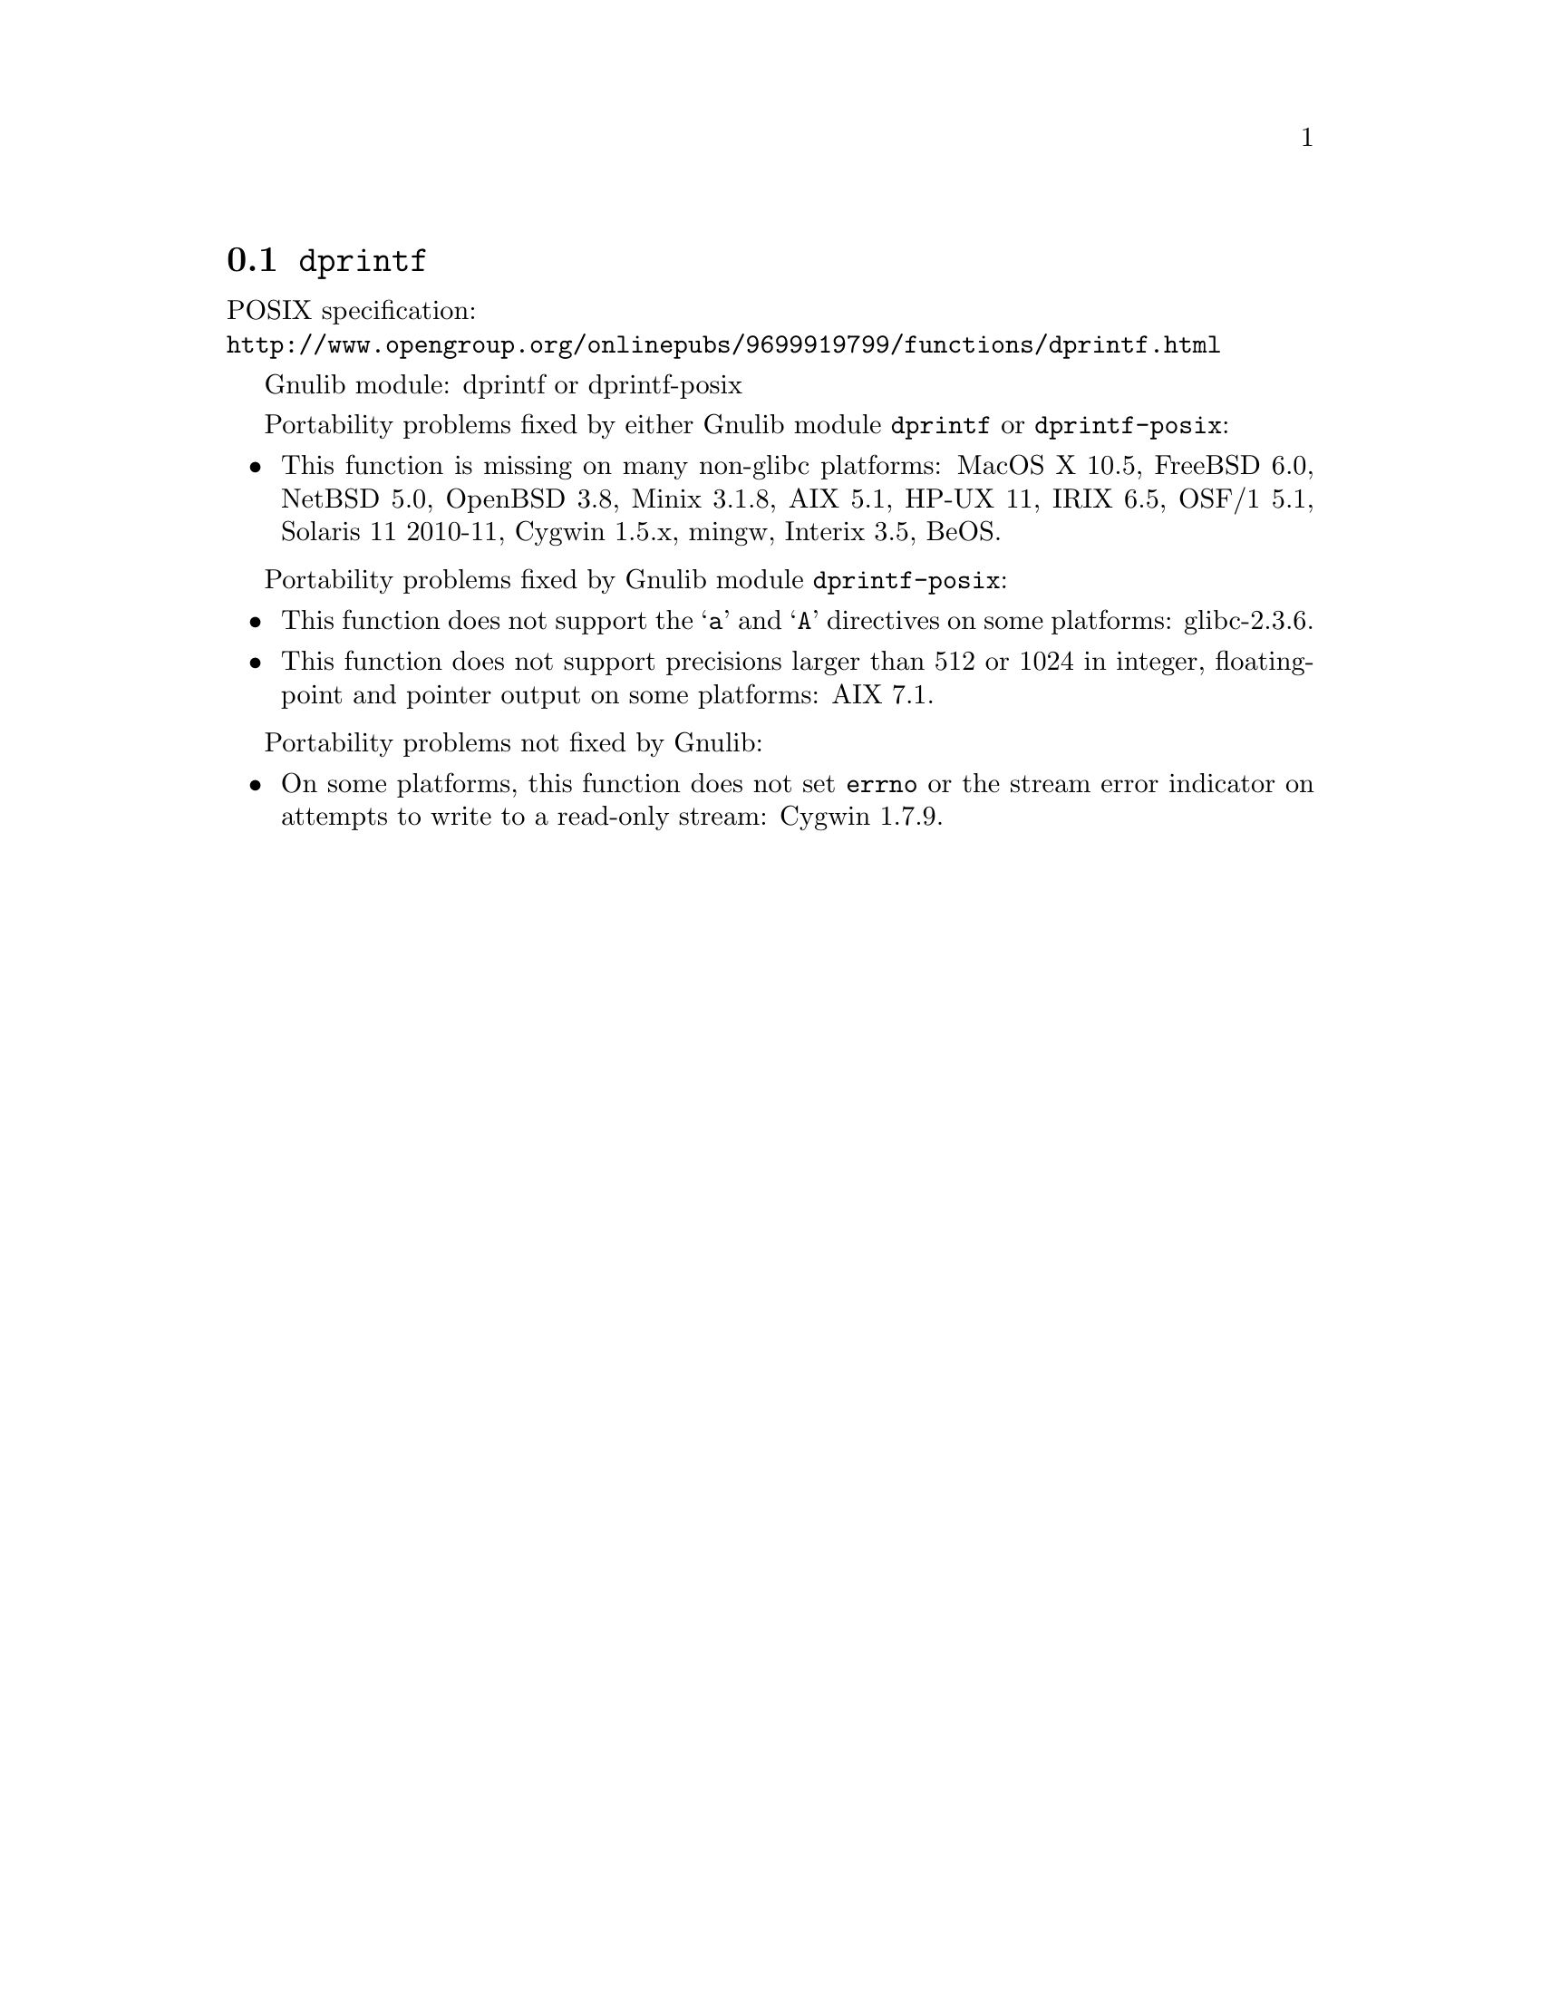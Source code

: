 @node dprintf
@section @code{dprintf}
@findex dprintf

POSIX specification:@* @url{http://www.opengroup.org/onlinepubs/9699919799/functions/dprintf.html}

Gnulib module: dprintf or dprintf-posix

Portability problems fixed by either Gnulib module @code{dprintf} or @code{dprintf-posix}:
@itemize
@item
This function is missing on many non-glibc platforms:
MacOS X 10.5, FreeBSD 6.0, NetBSD 5.0, OpenBSD 3.8, Minix 3.1.8, AIX 5.1, HP-UX 11,
IRIX 6.5, OSF/1 5.1, Solaris 11 2010-11, Cygwin 1.5.x, mingw, Interix 3.5, BeOS.
@end itemize

Portability problems fixed by Gnulib module @code{dprintf-posix}:
@itemize
@item
This function does not support the @samp{a} and @samp{A} directives on some
platforms:
glibc-2.3.6.
@item
This function does not support precisions larger than 512 or 1024 in integer,
floating-point and pointer output on some platforms:
AIX 7.1.
@end itemize

Portability problems not fixed by Gnulib:
@itemize
@item
On some platforms, this function does not set @code{errno} or the
stream error indicator on attempts to write to a read-only stream:
Cygwin 1.7.9.
@end itemize
